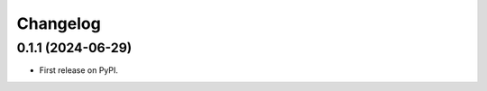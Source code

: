 ==============
Changelog
==============

0.1.1 (2024-06-29)
------------------

* First release on PyPI.
